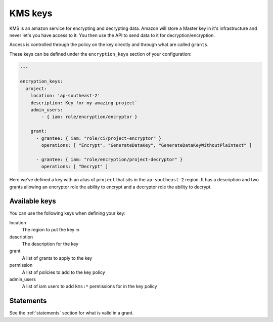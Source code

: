 .. _kms_keys:

KMS keys
========

KMS is an amazon service for encrypting and decrypting data. Amazon will store a
Master key in it's infrastructure and never let's you have access to it. You
then use the API to send data to it for decryption/encryption.

Access is controlled through the policy on the key directly and through what
are called ``grants``.

These keys can be defined under the ``encryption_keys`` section of your
configuration:

.. code-block:: yaml

    ---

    encryption_keys:
      project:
        location: 'ap-southeast-2'
        description: Key for my amazing project`
        admin_users:
            - { iam: role/encryption/encryptor }

        grant:
          - grantee: { iam: "role/ci/project-encryptor" }
            operations: [ "Encrypt", "GenerateDataKey", "GenerateDataKeyWithoutPlaintext" ]

          - grantee: { iam: "role/encryption/project-decryptor" }
            operations: [ "Decrypt" ]

Here we've defined a key with an alias of ``project`` that sits in the
``ap-southeast-2`` region. It has a description and two grants allowing an
encryptor role the ability to encrypt and a decryptor role the ability to
decrypt.

Available keys
--------------

You can use the following keys when defining your key:

location
    The region to put the key in

description
    The description for the key

grant
    A list of grants to apply to the key

permission
    A list of policies to add to the key policy

admin_users
    A list of iam users to add ``kms:*`` permissions for in the key policy

Statements
----------

See the :ref:`statements` section for what is valid in a grant.

